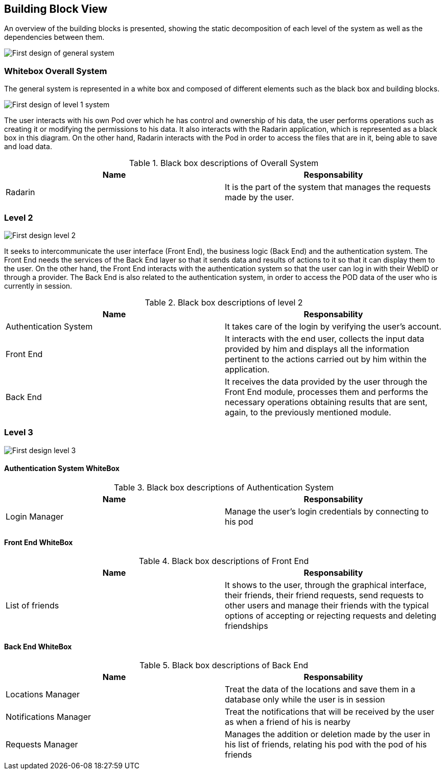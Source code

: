 [[section-building-block-view]]


== Building Block View
An overview of the building blocks is presented, showing the static decomposition of each level of the system as well as the dependencies between them.

image:05_diagrama_general.png["First design of general system"]

=== Whitebox Overall System

The general system is represented in a white box and composed of different elements such as the black box and building blocks.

image:05_diagrama_level1.png["First design of level 1 system"]

The user interacts with his own Pod over which he has control and ownership of his data, the user performs operations such as creating it or modifying the permissions to his data. It also interacts with the Radarin application, which is represented as a black box in this diagram. On the other hand, Radarin interacts with the Pod in order to access the files that are in it, being able to save and load data.


.Contained blackboxes
  
[options="header"]
.Black box descriptions of Overall System 
|===
|Name|Responsability
|Radarin|It is the part of the system that manages the requests made by the user.
|===

=== Level 2

image:05_diagrama_level2.png["First design level 2"]

It seeks to intercommunicate the user interface (Front End), the business logic (Back End) and the authentication system. The Front End needs the services of the Back End layer so that it sends data and results of actions to it so that it can display them to the user.
On the other hand, the Front End interacts with the authentication system so that the user can log in with their WebID or through a provider. The Back End is also related to the authentication system, in order to access the POD data of the user who is currently in session.

.Contained blackboxes

[options="header"]
.Black box descriptions of level 2
|===
|Name|Responsability
|Authentication System | It takes care of the login by verifying the user's account.
|Front End | It interacts with the end user, collects the input data provided by him and displays all the information pertinent to the actions carried out by him within the application.
|Back End | It receives the data provided by the user through the Front End module, processes them and performs the necessary operations obtaining results that are sent, again, to the previously mentioned module.
|===

=== Level 3

image:05_diagrama_level3.png["First design level 3"]

.Contained blackboxes

==== Authentication System WhiteBox

[options="header"]
.Black box descriptions of Authentication System
|===
|Name|Responsability
|Login Manager | Manage the user's login credentials by connecting to his pod
|===

==== Front End WhiteBox

[options="header"]
.Black box descriptions of Front End 
|===
|Name|Responsability
|List of friends | It shows to the user, through the graphical interface, their friends, their friend requests, send requests to other users and manage their friends with the typical options of accepting or rejecting requests and deleting friendships
|===

==== Back End WhiteBox

[options="header"]
.Black box descriptions of Back End 
|===
|Name|Responsability
|Locations Manager | Treat the data of the locations and save them in a database only while the user is in session
|Notifications Manager | Treat the notifications that will be received by the user as when a friend of his is nearby
|Requests Manager | Manages the addition or deletion made by the user in his list of friends, relating his pod with the pod of his friends
|===